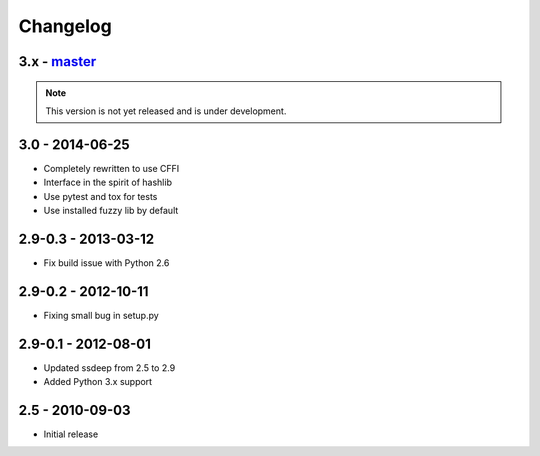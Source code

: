 Changelog
=========

3.x - `master`_
~~~~~~~~~~~~~~~~

.. note:: This version is not yet released and is under development.


3.0 - 2014-06-25
~~~~~~~~~~~~~~~~

* Completely rewritten to use CFFI
* Interface in the spirit of hashlib
* Use pytest and tox for tests
* Use installed fuzzy lib by default

2.9-0.3 - 2013-03-12
~~~~~~~~~~~~~~~~~~~~

* Fix build issue with Python 2.6

2.9-0.2 - 2012-10-11
~~~~~~~~~~~~~~~~~~~~

* Fixing small bug in setup.py

2.9-0.1 - 2012-08-01
~~~~~~~~~~~~~~~~~~~~

* Updated ssdeep from 2.5 to 2.9
* Added Python 3.x support

2.5 - 2010-09-03
~~~~~~~~~~~~~~~~

* Initial release

.. _`master`: https://github.com/DinoTools/python-ssdeep
